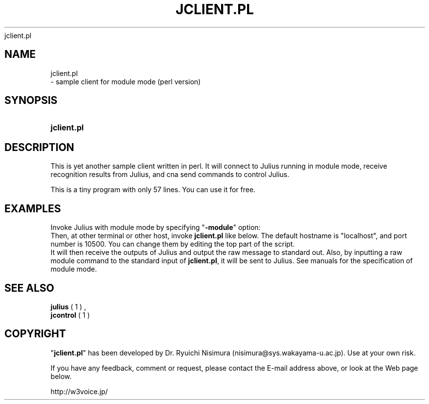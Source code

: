 .\"     Title: 
    jclient.pl
  
.\"    Author: 
.\" Generator: DocBook XSL Stylesheets v1.71.0 <http://docbook.sf.net/>
.\"      Date: 10/02/2008
.\"    Manual: 
.\"    Source: 
.\"
.TH "JCLIENT.PL" "1" "10/02/2008" "" ""
.\" disable hyphenation
.nh
.\" disable justification (adjust text to left margin only)
.ad l
.SH "NAME"

    jclient.pl
   \- sample client for module mode (perl version)
.SH "SYNOPSIS"
.HP 11
\fBjclient.pl\fR
.SH "DESCRIPTION"
.PP
This is yet another sample client written in perl. It will connect to Julius running in module mode, receive recognition results from Julius, and cna send commands to control Julius.
.PP
This is a tiny program with only 57 lines. You can use it for free.
.SH "EXAMPLES"
.PP
Invoke Julius with module mode by specifying "\fB\-module\fR" option:
.sp .RS 3n .nf % \fBjulius\fR \-C ... \-module .fi .RE
Then, at other terminal or other host, invoke
\fBjclient.pl\fR
like below. The default hostname is "localhost", and port number is 10500. You can change them by editing the top part of the script.
.sp .RS 3n .nf % \fBjclient.pl\fR .fi .RE
It will then receive the outputs of Julius and output the raw message to standard out. Also, by inputting a raw module command to the standard input of
\fBjclient.pl\fR, it will be sent to Julius. See manuals for the specification of module mode.
.SH "SEE ALSO"
.PP

\fB julius \fR( 1 )
,
\fB jcontrol \fR( 1 )
.SH "COPYRIGHT"
.PP
"\fBjclient.pl\fR" has been developed by Dr. Ryuichi Nisimura (nisimura@sys.wakayama\-u.ac.jp). Use at your own risk.
.PP
If you have any feedback, comment or request, please contact the E\-mail address above, or look at the Web page below.
.PP
http://w3voice.jp/
